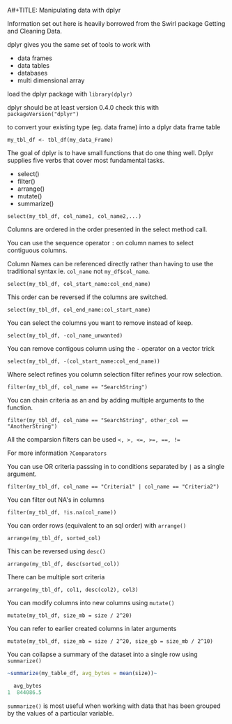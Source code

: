 A#+TITLE: Manipulating data with dplyr

Information set out here is heavily borrowed from the Swirl package
Getting and Cleaning Data.

dplyr gives you the same set of tools to work with
- data frames
- data tables
- databases
- multi dimensional array

load the dplyr package with ~library(dplyr)~

dplyr should be at least version 0.4.0 check this with ~packageVersion("dplyr")~

to convert your existing type (eg. data frame) into a dplyr data frame table

~my_tbl_df <- tbl_df(my_data_Frame)~

The goal of dplyr is to have small functions that do one thing well.
Dplyr supplies five verbs that cover most fundamental tasks.
- select()
- filter()
- arrange()
- mutate()
- summarize()

~select(my_tbl_df, col_name1, col_name2,...)~

Columns are ordered in the order presented in the select method call.

You can use the sequence operator ~:~ on column names to select contiguous
columns.

Column Names can be referenced directly rather than having to use the
traditional syntax ie. ~col_name~ not ~my_df$col_name~.

~select(my_tbl_df, col_start_name:col_end_name)~

This order can be reversed if the columns are switched.

~select(my_tbl_df, col_end_name:col_start_name)~

You can select the columns you want to remove instead of keep.

~select(my_tbl_df, -col_name_unwanted)~

You can remove contigous column using the ~-~ operator on a vector trick

~select(my_tbl_df, -(col_start_name:col_end_name))~

Where select refines you column selection filter refines your row selection.

~filter(my_tbl_df, col_name == "SearchString")~

You can chain criteria as an and by adding multiple arguments to the function.

~filter(my_tbl_df, col_name == "SearchString", other_col == "AnotherString")~

All the comparsion filters can be used ~<, >, <=, >=, ==, !=~

For more information ~?Comparators~

You can use OR criteria passsing in to conditions separated by ~|~ as a
single argument.

~filter(my_tbl_df, col_name == "Criteria1" | col_name == "Criteria2")~

You can filter out NA's in columns

~filter(my_tbl_df, !is.na(col_name))~

You can order rows (equivalent to an sql order) with ~arrange()~

~arrange(my_tbl_df, sorted_col)~

This can be reversed using ~desc()~

~arrange(my_tbl_df, desc(sorted_col))~

There can be multiple sort criteria

~arrange(my_tbl_df, col1, desc(col2), col3)~

You can modify columns into new columns using ~mutate()~

~mutate(my_tbl_df, size_mb = size / 2^20)~

You can refer to earlier created columns in later arguments

~mutate(my_tbl_df, size_mb = size / 2^20, size_gb = size_mb / 2^10)~

You can collapse a summary of the dataset into a single row using ~summarize()~

#+BEGIN_SRC R
~summarize(my_table_df, avg_bytes = mean(size))~

  avg_bytes
1  844086.5
#+END_SRC

~summarize()~ is most useful when working with data that has been grouped
by the values of a particular variable.

